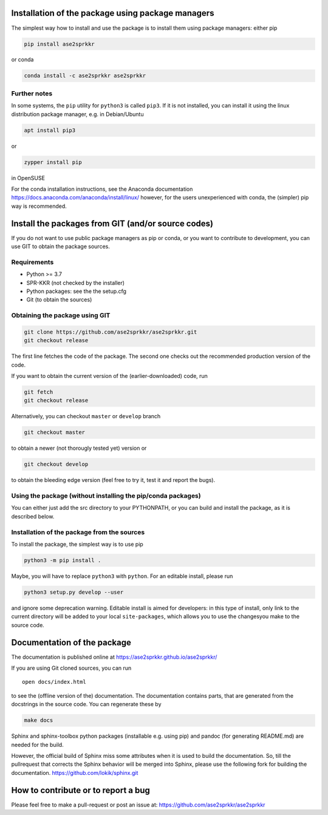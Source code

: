 Installation of the package using package managers
==================================================

The simplest way how to install and use the package is to install them
using package managers: either pip

.. code:: bash

   pip install ase2sprkkr

or conda

.. code:: bash

   conda install -c ase2sprkkr ase2sprkkr

Further notes
--------------

In some systems, the ``pip`` utility for ``python3`` is called ``pip3``.
If it is not installed, you can install it using the linux distribution package
manager, e.g. in Debian/Ubuntu

.. code:: bash

   apt install pip3

or

.. code:: bash

   zypper install pip

in OpenSUSE

For the conda installation instructions, see the Anaconda documentation
https://docs.anaconda.com/anaconda/install/linux/ however, for the users
unexperienced with conda, the (simpler) pip way is recommended.

Install the packages from GIT (and/or source codes)
===================================================

If you do not want to use public package managers as pip or conda, or
you want to contribute to development, you can use GIT to obtain the
package sources.

Requirements
------------

-  Python >= 3.7
-  SPR-KKR (not checked by the installer)
-  Python packages: see the the setup.cfg
-  Git (to obtain the sources)

Obtaining the package using GIT
-------------------------------

.. code:: bash

   git clone https://github.com/ase2sprkkr/ase2sprkkr.git
   git checkout release

The first line fetches the code of the package. The second one checks
out the recommended production version of the code.

If you want to obtain the current version of the (earlier-downloaded)
code, run

.. code:: bash

   git fetch
   git checkout release

Alternatively, you can checkout ``master`` or ``develop`` branch

.. code:: bash

   git checkout master

to obtain a newer (not thorougly tested yet) version or

.. code:: bash

   git checkout develop

to obtain the bleeding edge version (feel free to try it, test it
and report the bugs).

Using the package (without installing the pip/conda packages)
-------------------------------------------------------------

You can either just add the src directory to your PYTHONPATH, or you can
build and install the package, as it is described below.

Installation of the package from the sources
--------------------------------------------

To install the package, the simplest way is to use pip

.. code:: bash

   python3 -m pip install .

Maybe, you will have to replace ``python3`` with ``python``.
For an editable install, please run

.. code:: bash

   python3 setup.py develop --user

and ignore some deprecation warning. Editable install is aimed for developers:
in this type of install, only link to the current directory will be added to
your local ``site-packages``, which allows you to use the changesyou make to
the source code.


Documentation of the package
============================

The documentation is published online at
`https://ase2sprkkr.github.io/ase2sprkkr/ <https://ase2sprkkr.github.io/ase2sprkkr/>`__

If you are using Git cloned sources, you can run

::

   open docs/index.html

to see the (offline version of the) documentation. The documentation
contains parts, that are generated from the docstrings in the source
code. You can regenerate these by

.. code:: bash

   make docs

Sphinx and sphinx-toolbox python packages (installable e.g. using pip) and pandoc
(for generating README.md) are needed for the build.

However, the official build of Sphinx miss some attributes when it is used
to build the documentation. So, till the pullrequest that corrects the Sphinx
behavior will be merged into Sphinx, please use the following fork for
building the documentation.
`https://github.com/lokik/sphinx.git <https://github.com/lokik/sphinx.git>`__


How to contribute or to report a bug
====================================

Please feel free to make a pull-request or post an issue at:
`https://github.com/ase2sprkkr/ase2sprkkr <https://github.com/ase2sprkkr/ase2sprkkr>`__
